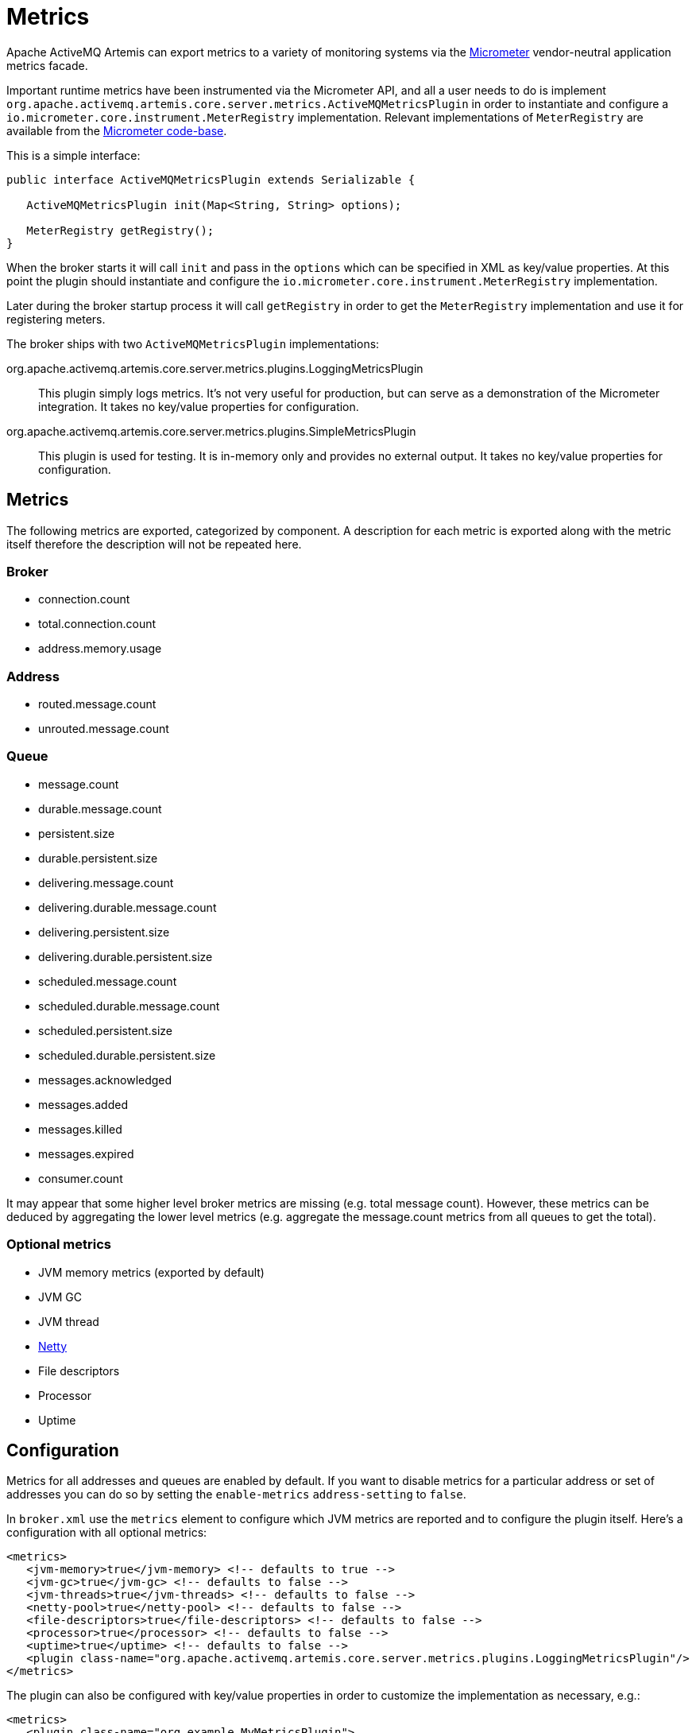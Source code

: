 = Metrics

Apache ActiveMQ Artemis can export metrics to a variety of monitoring systems via the https://micrometer.io/[Micrometer] vendor-neutral application metrics facade.

Important runtime metrics have been instrumented via the Micrometer API, and all a user needs to do is implement `org.apache.activemq.artemis.core.server.metrics.ActiveMQMetricsPlugin` in order to instantiate and configure a `io.micrometer.core.instrument.MeterRegistry` implementation.
Relevant implementations of `MeterRegistry` are available from the https://github.com/micrometer-metrics/micrometer/tree/master/implementations[Micrometer code-base].

This is a simple interface:

[,java]
----
public interface ActiveMQMetricsPlugin extends Serializable {

   ActiveMQMetricsPlugin init(Map<String, String> options);

   MeterRegistry getRegistry();
}
----

When the broker starts it will call `init` and pass in the `options` which can be specified in XML as key/value properties.
At this point the plugin should instantiate and configure the `io.micrometer.core.instrument.MeterRegistry` implementation.

Later during the broker startup process it will call `getRegistry` in order to get the `MeterRegistry` implementation and use it for registering meters.

The broker ships with two `ActiveMQMetricsPlugin` implementations:

org.apache.activemq.artemis.core.server.metrics.plugins.LoggingMetricsPlugin::
This plugin simply logs metrics.
It's not very useful for production, but can serve as a demonstration of the Micrometer integration.
It takes no key/value properties for configuration.

org.apache.activemq.artemis.core.server.metrics.plugins.SimpleMetricsPlugin::
This plugin is used for testing.
It is in-memory only and provides no external output.
It takes no key/value properties for configuration.

== Metrics

The following metrics are exported, categorized by component.
A description for each metric is exported along with the metric itself therefore the description will not be repeated here.

=== Broker

* connection.count
* total.connection.count
* address.memory.usage

=== Address

* routed.message.count
* unrouted.message.count

=== Queue

* message.count
* durable.message.count
* persistent.size
* durable.persistent.size
* delivering.message.count
* delivering.durable.message.count
* delivering.persistent.size
* delivering.durable.persistent.size
* scheduled.message.count
* scheduled.durable.message.count
* scheduled.persistent.size
* scheduled.durable.persistent.size
* messages.acknowledged
* messages.added
* messages.killed
* messages.expired
* consumer.count

It may appear that some higher level broker metrics are missing (e.g. total message count).
However, these metrics can be deduced by aggregating the lower level metrics (e.g. aggregate the message.count metrics from all queues to get the total).

=== Optional metrics

* JVM memory metrics (exported by default)
* JVM GC
* JVM thread
* https://netty.io/4.1/api/io/netty/buffer/PooledByteBufAllocatorMetric.html[Netty]
* File descriptors
* Processor
* Uptime

== Configuration

Metrics for all addresses and queues are enabled by default.
If you want to disable metrics for a particular address or set of addresses you can do so by setting the `enable-metrics` `address-setting` to `false`.

In `broker.xml` use the `metrics` element to configure which JVM metrics are reported and to configure the plugin itself.
Here's a configuration with all optional metrics:

[,xml]
----
<metrics>
   <jvm-memory>true</jvm-memory> <!-- defaults to true -->
   <jvm-gc>true</jvm-gc> <!-- defaults to false -->
   <jvm-threads>true</jvm-threads> <!-- defaults to false -->
   <netty-pool>true</netty-pool> <!-- defaults to false -->
   <file-descriptors>true</file-descriptors> <!-- defaults to false -->
   <processor>true</processor> <!-- defaults to false -->
   <uptime>true</uptime> <!-- defaults to false -->
   <plugin class-name="org.apache.activemq.artemis.core.server.metrics.plugins.LoggingMetricsPlugin"/>
</metrics>
----

The plugin can also be configured with key/value properties in order to customize the implementation as necessary, e.g.:

[,xml]
----
<metrics>
   <plugin class-name="org.example.MyMetricsPlugin">
      <property key="host" value="example.org" />
      <property key="port" value="5162" />
      <property key="foo" value="10" />
   </plugin>
</metrics>
----
